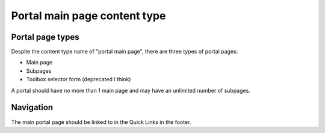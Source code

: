 ==============================
Portal main page content type
==============================

Portal page types
==================
Despite the content type name of "portal main page", there are three types of portal pages:

* Main page
* Subpages
* Toolbox selector form (deprecated I think)

A portal should have no more than 1 main page and may have an unlimited number of subpages.




Navigation
===========

The main portal page should be linked to in the Quick Links in the footer.  

.. todo:: We will add portal main page where the page type is main page to the legal resources pages to improve findability.  
